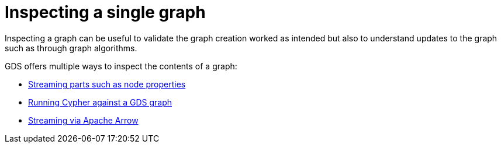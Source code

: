 = Inspecting a single graph

Inspecting a graph can be useful to validate the graph creation worked as intended but also to understand updates to the graph such as through graph algorithms.

GDS offers multiple ways to inspect the contents of a graph:

* xref:management-ops/graph-inspection/graph-streaming.adoc[Streaming parts such as node properties]
* xref:management-ops/graph-inspection/create-cypher-db.adoc[Running Cypher against a GDS graph]
* xref:management-ops/graph-inspection/graph-catalog-apache-arrow-ops.adoc[Streaming via Apache Arrow]

// TODO should we have the streaming arrow here? In the end its mostly interesting for export and not pure inspection.
